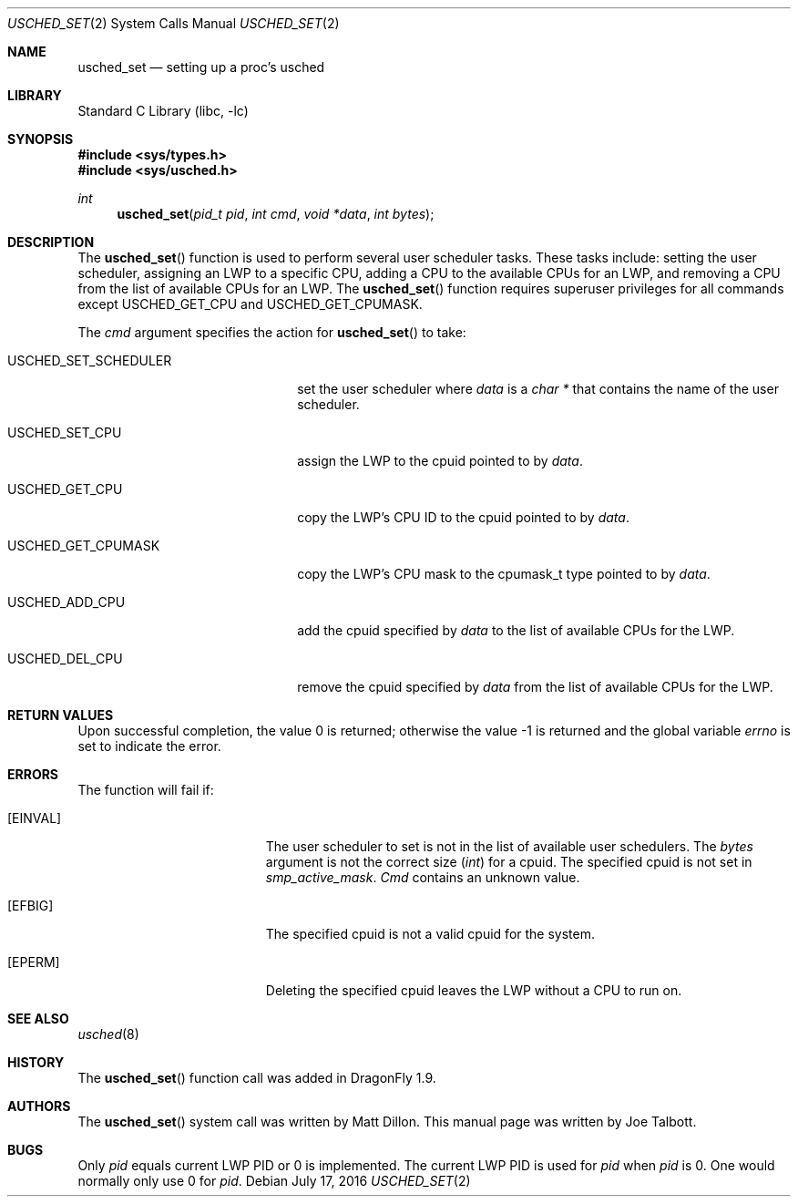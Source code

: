 .\" Copyright (c) 2007 The DragonFly Project.  All rights reserved.
.\"
.\" This code is derived from software contributed to The DragonFly Project
.\" by Matthew Dillon <dillon@backplane.com>
.\"
.\" Redistribution and use in source and binary forms, with or without
.\" modification, are permitted provided that the following conditions
.\" are met:
.\"
.\" 1. Redistributions of source code must retain the above copyright
.\"    notice, this list of conditions and the following disclaimer.
.\" 2. Redistributions in binary form must reproduce the above copyright
.\"    notice, this list of conditions and the following disclaimer in
.\"    the documentation and/or other materials provided with the
.\"    distribution.
.\" 3. Neither the name of The DragonFly Project nor the names of its
.\"    contributors may be used to endorse or promote products derived
.\"    from this software without specific, prior written permission.
.\"
.\" THIS SOFTWARE IS PROVIDED BY THE COPYRIGHT HOLDERS AND CONTRIBUTORS
.\" ``AS IS'' AND ANY EXPRESS OR IMPLIED WARRANTIES, INCLUDING, BUT NOT
.\" LIMITED TO, THE IMPLIED WARRANTIES OF MERCHANTABILITY AND FITNESS
.\" FOR A PARTICULAR PURPOSE ARE DISCLAIMED.  IN NO EVENT SHALL THE
.\" COPYRIGHT HOLDERS OR CONTRIBUTORS BE LIABLE FOR ANY DIRECT, INDIRECT,
.\" INCIDENTAL, SPECIAL, EXEMPLARY OR CONSEQUENTIAL DAMAGES (INCLUDING,
.\" BUT NOT LIMITED TO, PROCUREMENT OF SUBSTITUTE GOODS OR SERVICES;
.\" LOSS OF USE, DATA, OR PROFITS; OR BUSINESS INTERRUPTION) HOWEVER CAUSED
.\" AND ON ANY THEORY OF LIABILITY, WHETHER IN CONTRACT, STRICT LIABILITY,
.\" OR TORT (INCLUDING NEGLIGENCE OR OTHERWISE) ARISING IN ANY WAY OUT
.\" OF THE USE OF THIS SOFTWARE, EVEN IF ADVISED OF THE POSSIBILITY OF
.\" SUCH DAMAGE.
.\"
.Dd July 17, 2016
.Dt USCHED_SET 2
.Os
.Sh NAME
.Nm usched_set
.Nd setting up a proc's usched
.Sh LIBRARY
.Lb libc
.Sh SYNOPSIS
.In sys/types.h
.In sys/usched.h
.Ft int
.Fn usched_set "pid_t pid" "int cmd" "void *data" "int bytes"
.Sh DESCRIPTION
The
.Fn usched_set
function is used to perform several user scheduler tasks.
These tasks include: setting the user scheduler, assigning an LWP to a
specific CPU, adding a CPU to the available CPUs for an LWP,
and removing a CPU from the list of available CPUs for an LWP.
The
.Fn usched_set
function requires superuser privileges for all commands except
.Dv USCHED_GET_CPU
and
.Dv USCHED_GET_CPUMASK .
.Pp
The
.Fa cmd
argument specifies the action for
.Fn usched_set
to take:
.Bl -tag -width ".Dv USCHED_SET_SCHEDULER"
.It Dv USCHED_SET_SCHEDULER
set the user scheduler where
.Fa data
is a
.Vt char *
that contains the name of the user scheduler.
.It Dv USCHED_SET_CPU
assign the LWP to the cpuid pointed to by
.Fa data .
.It Dv USCHED_GET_CPU
copy the LWP's CPU ID to the cpuid pointed to by
.Fa data .
.It Dv USCHED_GET_CPUMASK
copy the LWP's CPU mask to the cpumask_t type pointed to by
.Fa data .
.It Dv USCHED_ADD_CPU
add the cpuid specified by
.Fa data
to the list of available CPUs for the LWP.
.It Dv USCHED_DEL_CPU
remove the cpuid specified by
.Fa data
from the list of available CPUs for the LWP.
.El
.Sh RETURN VALUES
.Rv -std
.Sh ERRORS
The function will fail if:
.Bl -tag -width Er
.It Bq Er EINVAL
The user scheduler to set is not in the list of available user schedulers.
The
.Fa bytes
argument is not the correct size
.Vt ( int )
for a cpuid.
The specified cpuid is not set in
.Va smp_active_mask .
.Fa Cmd
contains an unknown value.
.It Bq Er EFBIG
The specified cpuid is not a valid cpuid for the system.
.It Bq Er EPERM
Deleting the specified cpuid leaves the LWP without a CPU to run on.
.El
.Sh SEE ALSO
.Xr usched 8
.Sh HISTORY
The
.Fn usched_set
function call was added in
.Dx 1.9 .
.Sh AUTHORS
.An -nosplit
The
.Fn usched_set
system call was written by
.An Matt Dillon .
This manual page was written by
.An Joe Talbott .
.Sh BUGS
Only
.Fa pid
equals current LWP PID or 0 is implemented.
The current LWP PID is used for
.Fa pid
when
.Fa pid
is 0.
One would normally only use 0 for
.Fa pid .
